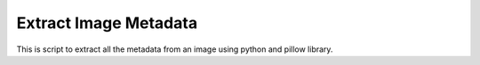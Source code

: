 Extract Image Metadata
======================

|checkout|

This is script to extract all the metadata from an image using python
and pillow library.

.. |checkout| image:: https://forthebadge.com/images/badges/check-it-out.svg
  :target: https://github.com/HarshCasper/Rotten-Scripts/tree/master/Python/Extract_Image_Metadata/


